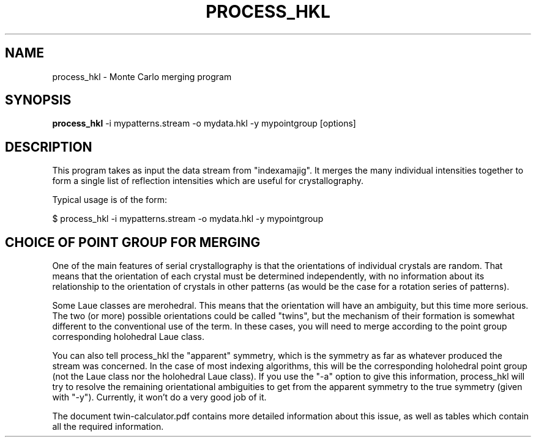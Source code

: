.\"
.\" process_hkl man page
.\"
.\" (c) 2009-2011 Thomas White <taw@physics.org>
.\"
.\" Part of CrystFEL - crystallography with a FEL
.\"

.TH PROCESS\_HKL 1
.SH NAME
process\_hkl \- Monte Carlo merging program
.SH SYNOPSIS
.PP
.B process\_hkl
-i mypatterns.stream -o mydata.hkl -y mypointgroup [options]

.SH DESCRIPTION

This program takes as input the data stream from "indexamajig".  It merges the
many individual intensities together to form a single list of reflection
intensities which are useful for crystallography.

Typical usage is of the form:

$ process_hkl -i mypatterns.stream -o mydata.hkl -y mypointgroup

.SH CHOICE OF POINT GROUP FOR MERGING

One of the main features of serial crystallography is that the orientations of
individual crystals are random.  That means that the orientation of each
crystal must be determined independently, with no information about its
relationship to the orientation of crystals in other patterns (as would be the
case for a rotation series of patterns).

Some Laue classes are merohedral.  This means that the orientation will have an
ambiguity, but this time more serious.  The two (or more) possible
orientations could be called "twins", but the mechanism of their formation is
somewhat different to the conventional use of the term.  In these cases, you
will need to merge according to the point group corresponding holohedral Laue
class.

You can also tell process_hkl the "apparent" symmetry, which is the symmetry as
far as whatever produced the stream was concerned.  In the case of most indexing
algorithms, this will be the corresponding holohedral point group (not the
Laue class nor the holohedral Laue class).  If you use the "-a" option to give
this information, process_hkl will try to resolve the remaining orientational
ambiguities to get from the apparent symmetry to the true symmetry (given with
"-y").  Currently, it won't do a very good job of it.

The document twin-calculator.pdf contains more detailed information about this
issue, as well as tables which contain all the required information.
